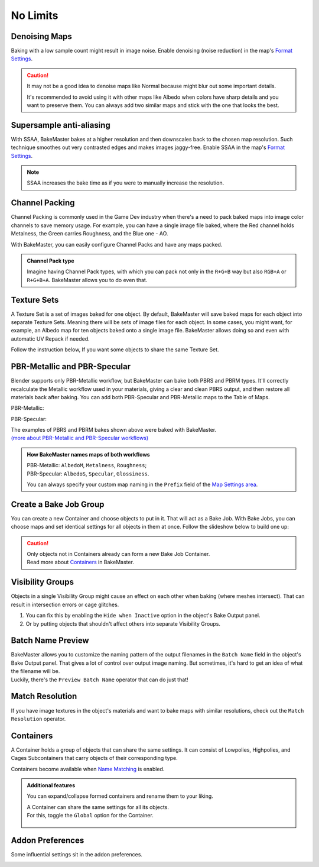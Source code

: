 .. |howtochannelpack| image:: ../../_static/images/pages/advanced/nolimits/howtochannelpack_592x762.gif
    :alt: How to set up a Channel Pack

.. |howtotexset| image:: ../../_static/images/pages/advanced/nolimits/howtotexset_800x908.gif
    :alt: How to set up a Texture Set

.. |howtobakejob| image:: ../../_static/images/pages/advanced/nolimits/howtobakejob_500x700.gif
    :alt: How to set up a Texture Set

.. |batchnamepreview| image:: ../../_static/images/pages/advanced/nolimits/batchnamepreview_450x330.gif
    :alt: Batch Name Preview

.. |matchres| image:: ../../_static/images/pages/advanced/nolimits/matchres_584x466.gif
    :alt: Match Resolution

.. |containers| image:: ../../_static/images/pages/advanced/nolimits/containers_504x684.gif
    :alt: Containers

.. |openaddonprefs| image:: ../../_static/images/pages/advanced/nolimits/openaddonprefs_320x277.gif
    :alt: How to open Addon Preferences

=========
No Limits
=========

Denoising Maps
==============

Baking with a low sample count might result in image noise. Enable denoising (noise reduction) in the map's `Format Settings <../start/maps.html#format-settings>`__.

.. raw:: html

    <div class="content-gallery">
        <div class="content">
            <img src="../../_static/images/pages/advanced/nolimits/0_denoise_aond.png" alt="AO, not denoised">
            <div class="content-description">
                <p>AO fragment,</p>
                <p>not denoised</p>
            </div>
        </div>
        <div class="content">
            <img src="../../_static/images/pages/advanced/nolimits/1_denoise_aod.png" alt="AO, denoised">
            <div class="content-description">
                <p>AO fragment,</p>
                <p>denoised</p>
            </div>
        </div>
    </div>

.. caution:: 
    It may not be a good idea to denoise maps like Normal because might blur out some important details.

    It's recommended to avoid using it with other maps like Albedo when colors have sharp details and you want to preserve them. You can always add two similar maps and stick with the one that looks the best.

.. raw:: html

    <div class="content-gallery">
        <div class="content">
            <img src="../../_static/images/pages/advanced/nolimits/0_denoise_albedond.png" alt="Albedo, not denoised">
            <div class="content-description">
                <p>Albedo fragment,</p>
                <p>not denoised</p>
            </div>
        </div>
        <div class="content">
            <img src="../../_static/images/pages/advanced/nolimits/1_denoise_albedod.png" alt="Albedo, denoised">
            <div class="content-description">
                <p>Albedo fragment,</p>
                <p>denoised</p>
            </div>
        </div>
    </div>

.. seealso:: 
    `Comparison between denoised/not denoised bakes <../advanced/improve.html#what-s-the-best-sample-count>`__ and how much time they took to bake.

Supersample anti-aliasing
=========================

With SSAA, BakeMaster bakes at a higher resolution and then downscales back to the chosen map resolution. Such technique smoothes out very contrasted edges and makes images jaggy-free. Enable SSAA in the map's `Format Settings <../start/maps.html#format-settings>`__.

.. raw:: html

    <div class="content-gallery">
        <div class="content">
            <img src="../../_static/images/pages/advanced/nolimits/0_ssaa_1x1.png" alt="1x1 SSAA">
            <div class="content-description">
                <p>1K (1024x1024)</p>
                <p>No SSAA</p>
                <p>Took 1s to bake</p>
            </div>
        </div>
        <div class="content">
            <img src="../../_static/images/pages/advanced/nolimits/1_ssaa_2x2.png" alt="2x2 SSAA">
            <div class="content-description">
                <p>1K (1024x1024)</p>
                <p>2x2 SSAA</p>
                <p>Took 3s to bake</p>
            </div>
        </div>
        <div class="content">
            <img src="../../_static/images/pages/advanced/nolimits/2_ssaa_8x8.png" alt="8x8 SSAA">
            <div class="content-description">
                <p>1K (1024x1024)</p>
                <p>8x8 SSAA</p>
                <p>Took 4m to bake</p>
            </div>
        </div>
    </div>

.. note::
   SSAA increases the bake time as if you were to manually increase the resolution.

Channel Packing
===============

Channel Packing is commonly used in the Game Dev industry when there's a need to pack baked maps into image color channels to save memory usage. For example, you can have a single image file baked, where the Red channel holds Metalness, the Green carries Roughness, and the Blue one - AO.

.. raw:: html

    <div class="content-gallery">
        <div class="content">
            <img src="../../_static/images/pages/advanced/nolimits/0_chnlp_metal.png" alt="Metalness">
            <div class="content-description">
                <p>Metalness</p>
            </div>
        </div>
        <div class="content">
            <img src="../../_static/images/pages/advanced/nolimits/1_chnlp_rough.png" alt="Roughness">
            <div class="content-description">
                <p>Roughness</p>
            </div>
        </div>
        <div class="content">
            <img src="../../_static/images/pages/advanced/nolimits/2_chnlp_ao.png" alt="AO">
            <div class="content-description">
                <p>AO</p>
            </div>
        </div>
    </div>

.. raw:: html

    <div class="content-gallery">
        <div class="content">
            <img src="../../_static/images/pages/advanced/nolimits/0_chnlp_metalroughao.png" alt="Channel Packed">
            <div class="content-description">
                <p>Channel Packed</p>
                <p>Metalness, Roughness, AO</p>
                <p>R+G+B</p>
            </div>
        </div>
    </div>

With BakeMaster, you can easily configure Channel Packs and have any maps packed.

|howtochannelpack|

.. admonition:: Channel Pack type
    :class: important

    Imagine having Channel Pack types, with which you can pack not only in the ``R+G+B`` way but also ``RGB+A`` or ``R+G+B+A``. BakeMaster allows you to do even that.

    .. raw:: html

        <div class="slideshow" id="slideshow-0">
            <div class="content-wrapper">
                <div class="content row active">
                    <img src="../../_static/images/pages/advanced/nolimits/0_chnlptypes_4.png" alt="R+G+B+A">
                    <div class="slideshow-description">
                        <b>R+G+B+A</b>
                    </div>
                </div>
                <div class="content row">
                    <img src="../../_static/images/pages/advanced/nolimits/1_chnlptypes_2.png" alt="RGB+A">
                    <div class="slideshow-description">
                        <b>RGB+A</b>
                    </div>
                </div>
                <div class="content row">
                    <img src="../../_static/images/pages/advanced/nolimits/2_chnlptypes_3.png" alt="R+G+B">
                    <div class="slideshow-description">
                        <b>R+G+B</b>
                    </div>
                </div>
            </div>
            <div class="footer">
                <a class="prev" onclick="slideshow_setSlideByRelativeId('slideshow-0', -1)" onselectstart="return false">&#10094;</a>
                <div class="controls">
                    <span class="dot active" onclick="slideshow_setSlideByAbsoluteId('slideshow-0', 0)"></span>
                    <span class="dot inactive" onclick="slideshow_setSlideByAbsoluteId('slideshow-0', 1)"></span>
                    <span class="dot inactive" onclick="slideshow_setSlideByAbsoluteId('slideshow-0', 2)"></span>
                </div>
                <a class="next" onclick="slideshow_setSlideByRelativeId('slideshow-0', 1)" onselectstart="return false">&#10095;</a>
            </div>
        </div>

Texture Sets
============

A Texture Set is a set of images baked for one object. By default, BakeMaster will save baked maps for each object into separate Texture Sets. Meaning there will be sets of image files for each object. In some cases, you might want, for example, an Albedo map for ten objects baked onto a single image file. BakeMaster allows doing so and even with automatic UV Repack if needed.

.. raw:: html

    <div class="content-gallery">
        <div class="content">
            <img src="../../_static/images/pages/advanced/nolimits/0_texset_n.png" alt="No Texture Set">
            <div class="content-description">
                <p>Object1, not in a Texture Set</p>
            </div>
        </div>
        <div class="content">
            <img src="../../_static/images/pages/advanced/nolimits/1_texset_n.png" alt="No Texture Set">
            <div class="content-description">
                <p>Object2, not in a Texture Set</p>
            </div>
        </div>
        <div class="content">
            <img src="../../_static/images/pages/advanced/nolimits/2_texset_n.png" alt="No Texture Set">
            <div class="content-description">
                <p>Object3, not in a Texture Set</p>
            </div>
        </div>
    </div>

.. raw:: html

    <div class="content-gallery">
        <div class="content">
            <img src="../../_static/images/pages/advanced/nolimits/0_texset_y.png" alt="Texture Set">
            <div class="content-description">
                <p>All objects in one Texture Set</p>
            </div>
        </div>
    </div>

Follow the instruction below, If you want some objects to share the same Texture Set.

|howtotexset|

PBR-Metallic and PBR-Specular
=============================

Blender supports only PBR-Metallic workflow, but BakeMaster can bake both PBRS and PBRM types. It'll correctly recalculate the Metallic workflow used in your materials, giving a clear and clean PBRS output, and then restore all materials back after baking. You can add both PBR-Specular and PBR-Metallic maps to the Table of Maps.

PBR-Metallic:

.. raw:: html

    <div class="content-gallery">
        <div class="content">
            <img src="../../_static/images/pages/advanced/nolimits/0_pbrm.png" alt="AlbedoM">
            <div class="content-description">
                <p>AlbedoM</p>
            </div>
        </div>
        <div class="content">
            <img src="../../_static/images/pages/advanced/nolimits/1_pbrm.png" alt="Metalness">
            <div class="content-description">
                <p>Metalness</p>
            </div>
        </div>
        <div class="content">
            <img src="../../_static/images/pages/advanced/nolimits/2_pbrm.png" alt="Roughness">
            <div class="content-description">
                <p>Roughness</p>
            </div>
        </div>
    </div>

PBR-Specular:

.. raw:: html

    <div class="content-gallery">
        <div class="content">
            <img src="../../_static/images/pages/advanced/nolimits/0_pbrs.png" alt="AlbedoS">
            <div class="content-description">
                <p>AlbedoS</p>
            </div>
        </div>
        <div class="content">
            <img src="../../_static/images/pages/advanced/nolimits/1_pbrs.png" alt="Specular">
            <div class="content-description">
                <p>Specular</p>
            </div>
        </div>
        <div class="content">
            <img src="../../_static/images/pages/advanced/nolimits/2_pbrs.png" alt="Glossiness">
            <div class="content-description">
                <p>Glossiness</p>
            </div>
        </div>
    </div>

| The examples of PBRS and PBRM bakes shown above were baked with BakeMaster.
| `(more about PBR-Metallic and PBR-Specular workflows) <./improve.html#pbr-metallic-and-pbr-specular>`__

.. admonition:: How BakeMaster names maps of both workflows
    :class: important

    | PBR-Metallic: ``AlbedoM``, ``Metalness``, ``Roughness``;
    | PBR-Specular: ``AlbedoS``, ``Specular``, ``Glossiness``.

    You can always specify your custom map naming in the ``Prefix`` field of the `Map Settings area <../start/maps.html#map-settings>`__.

Create a Bake Job Group
=======================

You can create a new Container and choose objects to put in it. That will act as a Bake Job. With Bake Jobs, you can choose maps and set identical settings for all objects in them at once. Follow the slideshow below to build one up:

|howtobakejob|

.. caution:: 
    | Only objects not in Containers already can form a new Bake Job Container.
    | Read more about `Containers <./nolimits.html#containers>`__ in BakeMaster.

Visibility Groups
=================

Objects in a single Visibility Group might cause an effect on each other when baking (where meshes intersect). That can result in intersection errors or cage glitches.

.. raw:: html

    <div class="content-gallery">
        <div class="content">
            <img src="../../_static/images/pages/advanced/nolimits/1_vg_intersection.png" alt="Intersection">
            <div class="content-description">
                <p>Normal Map, flat area,</p>
                <p>intersection caused by mesh overlapping</p>
            </div>
        </div>
        <div class="content">
            <img src="../../_static/images/pages/advanced/nolimits/0_vg_nointersection.png" alt="No intersection">
            <div class="content-description">
                <p>Normal Map, flat area,</p>
                <p>no issues</p>
            </div>
        </div>
    </div>

1. You can fix this by enabling the ``Hide when Inactive`` option in the object's Bake Output panel.

2. Or by putting objects that shouldn't affect others into separate Visibility Groups.

.. raw:: html

    <div class="slideshow" id="slideshow-3">
        <div class="content-wrapper">
            <div class="content row active">
                <img src="../../_static/images/pages/advanced/nolimits/0_vg_hidewheninactive.png" alt="Hide when inactive">
                <div class="slideshow-description">
                    <b>Hide when inactive</b>
                    <p>If checked, Object's Mesh will not affect any other Objects while baking.</p>
                </div>
            </div>
            <div class="content row">
                <img src="../../_static/images/pages/advanced/nolimits/1_vg_index.png" alt="VG Index">
                <div class="slideshow-description">
                    <b>VG Index</b>
                    <p>Object's Mesh will affect other objects' meshes if their Visibility Group Indexes are equal to the same value. The effect is noticeable in areas where meshes intersect.</p>
                </div>
            </div>
        </div>
        <div class="footer">
            <a class="prev" onclick="slideshow_setSlideByRelativeId('slideshow-3', -1)" onselectstart="return false">&#10094;</a>
            <div class="controls">
                <span class="dot active" onclick="slideshow_setSlideByAbsoluteId('slideshow-3', 0)"></span>
                <span class="dot inactive" onclick="slideshow_setSlideByAbsoluteId('slideshow-3', 1)"></span>
            </div>
            <a class="next" onclick="slideshow_setSlideByRelativeId('slideshow-3', 1)" onselectstart="return false">&#10095;</a>
        </div>
    </div>

Batch Name Preview
==================

| BakeMaster allows you to customize the naming pattern of the output filenames in the ``Batch Name`` field in the object's Bake Output panel. That gives a lot of control over output image naming. But sometimes, it's hard to get an idea of what the filename will be.
| Luckily, there's the ``Preview Batch Name`` operator that can do just that!

|batchnamepreview|

Match Resolution
================

If you have image textures in the object's materials and want to bake maps with similar resolutions, check out the ``Match Resolution`` operator.

|matchres|

Containers
==========

A Container holds a group of objects that can share the same settings. It can consist of Lowpolies, Highpolies, and Cages Subcontainers that carry objects of their corresponding type.

Containers become available when `Name Matching <../start/objects.html#name-matching>`__ is enabled.

.. admonition:: Additional features
    :class: important

    You can expand/collapse formed containers and rename them to your liking.

    |containers|

    | A Container can share the same settings for all its objects.
    | For this, toggle the ``Global`` option for the Container.

        .. raw:: html

            <div class="slideshow" id="slideshow-1">
                <div class="content-wrapper">
                    <div class="content row active">
                        <img src="../../_static/images/pages/advanced/nolimits/0_container_notglobal.png" alt="Not Global">
                        <div class="slideshow-description">
                            <b>Not Global</b>
                            <p>Container is just a holder for objects.</p>
                        </div>
                    </div>
                    <div class="content row">
                        <img src="../../_static/images/pages/advanced/nolimits/1_container_global.png" alt="Global">
                        <div class="slideshow-description">
                            <b>Global</b>
                            <p>All Container's objects inherit its settings.</p>
                        </div>
                    </div>
                </div>
                <div class="footer">
                    <a class="prev" onclick="slideshow_setSlideByRelativeId('slideshow-1', -1)" onselectstart="return false">&#10094;</a>
                    <div class="controls">
                        <span class="dot active" onclick="slideshow_setSlideByAbsoluteId('slideshow-1', 0)"></span>
                        <span class="dot inactive" onclick="slideshow_setSlideByAbsoluteId('slideshow-1', 1)"></span>
                    </div>
                    <a class="next" onclick="slideshow_setSlideByRelativeId('slideshow-1', 1)" onselectstart="return false">&#10095;</a>
                </div>
            </div>

Addon Preferences
=================

Some influential settings sit in the addon preferences.

|openaddonprefs|
   
.. raw:: html

    <div class="slideshow" id="slideshow-2">
        <div class="content-wrapper">
            <div class="content row active">
                <img src="../../_static/images/pages/advanced/nolimits/0_addonprefs_low.png" alt="Lowpoly Tag">
                <div class="slideshow-description">
                    <b>Lowpoly Tag</b>
                    <p>What keyword to search for in the object's name to determine if it's a Lowpoly Object.</p>
                </div>
            </div>
            <div class="content row">
                <img src="../../_static/images/pages/advanced/nolimits/1_addonprefs_high.png" alt="Highpoly Tag">
                <div class="slideshow-description">
                    <b>Highpoly Tag</b>
                    <p>What keyword to search for in the object's name to determine if it's a Highpoly Object.</p>
                </div>
            </div>
            <div class="content row">
                <img src="../../_static/images/pages/advanced/nolimits/2_addonprefs_cage.png" alt="Cage Tag">
                <div class="slideshow-description">
                    <b>Cage Tag</b>
                    <p>What keyword to search for in the object's name to determine if it's a Cage Object.</p>
                </div>
            </div>
            <div class="content row">
                <img src="../../_static/images/pages/advanced/nolimits/3_addonprefs_decal.png" alt="Decal Tag">
                <div class="slideshow-description">
                    <b>Decal Tag</b>
                    <p>What keyword to search for in the object's name to determine if it's a Decal Object.</p>
                </div>
            </div>
            <div class="content row">
                <img src="../../_static/images/pages/advanced/nolimits/4_addonprefs_uvtag.png" alt="UVMap Tag">
                <div class="slideshow-description">
                    <b>UVMap Tag</b>
                    <p>What UVMap name should include for BakeMaster to see it as UVMap for bake. UVMaps with that value in their names will have a higher priority in the Active UVMap setting.</p>
                </div>
            </div>
            <div class="content row">
                <img src="../../_static/images/pages/advanced/nolimits/5_addonprefs_hidenotbaked.png" alt="Hide not baked">
                <div class="slideshow-description">
                    <b>Hide not baked</b>
                    <p>Hide all Objects in the scene that are not proceeded in the bake, so that they do not affect it.</p>
                </div>
            </div>
            <div class="content row">
                <img src="../../_static/images/pages/advanced/nolimits/6_addonprefs_mapsmatchtype.png" alt="Maps Match Type">
                <div class="slideshow-description">
                    <b>Maps Match Type</b>
                    <p>When baking with Texture Sets, this will specify how to determine what maps should be baked onto the same image files. <em>Maps Prefixes</em> - default, match by maps' prefixes, <em>Maps Types</em> - match by maps' types, <em>Both</em> - match maps by both their prefixes and types.</p>
                </div>
            </div>
            <div class="content row">
                <img src="../../_static/images/pages/advanced/nolimits/7_addonprefs_location.png" alt="Addon Location">
                <div class="slideshow-description">
                    <b>Addon Location</b>
                    <p>Where the addon is located.</p>
                </div>
            </div>
            <div class="content row">
                <img src="../../_static/images/pages/advanced/nolimits/8_addonprefs_version.png" alt="Addon Version">
                <div class="slideshow-description">
                    <b>Addon Version</b>
                    <p>BakeMaster version you're using.</p>
                </div>
            </div>
        </div>
        <div class="footer">
            <a class="prev" onclick="slideshow_setSlideByRelativeId('slideshow-2', -1)" onselectstart="return false">&#10094;</a>
            <div class="controls">
                <span class="dot active" onclick="slideshow_setSlideByAbsoluteId('slideshow-2', 0)"></span>
                <span class="dot inactive" onclick="slideshow_setSlideByAbsoluteId('slideshow-2', 1)"></span>
                <span class="dot inactive" onclick="slideshow_setSlideByAbsoluteId('slideshow-2', 2)"></span>
                <span class="dot inactive" onclick="slideshow_setSlideByAbsoluteId('slideshow-2', 3)"></span>
                <span class="dot inactive" onclick="slideshow_setSlideByAbsoluteId('slideshow-2', 4)"></span>
                <span class="dot inactive" onclick="slideshow_setSlideByAbsoluteId('slideshow-2', 5)"></span>
                <span class="dot inactive" onclick="slideshow_setSlideByAbsoluteId('slideshow-2', 6)"></span>
                <span class="dot inactive" onclick="slideshow_setSlideByAbsoluteId('slideshow-2', 7)"></span>
                <span class="dot inactive" onclick="slideshow_setSlideByAbsoluteId('slideshow-2', 8)"></span>
            </div>
            <a class="next" onclick="slideshow_setSlideByRelativeId('slideshow-2', 1)" onselectstart="return false">&#10095;</a>
        </div>
    </div>
